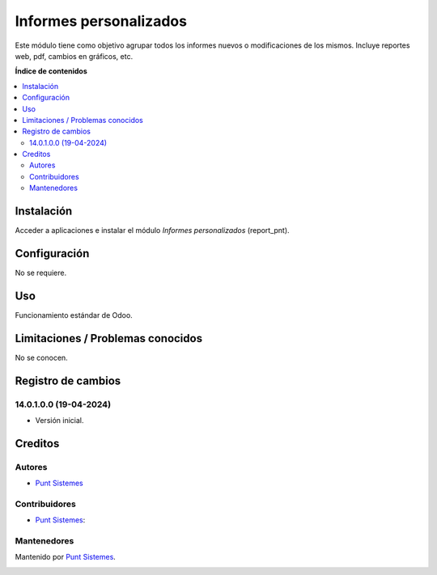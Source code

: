 =======================
Informes personalizados
=======================

.. |badge1| image:: /report_pnt/static/img/status.png
    :alt: Production/Stable
.. |badge2| image:: /report_pnt/static/img/license.png
    :alt: License: AGPL-3

|badge1| |badge2|

Este módulo tiene como objetivo agrupar todos los informes nuevos o modificaciones
de los mismos. Incluye reportes web, pdf, cambios en gráficos, etc.

**Índice de contenidos**

.. contents::
   :local:

Instalación
===========

Acceder a aplicaciones e instalar el módulo *Informes personalizados* (report_pnt).

Configuración
=============

No se requiere.

Uso
===

Funcionamiento estándar de Odoo.

Limitaciones / Problemas conocidos
==================================

No se conocen.

Registro de cambios
===================

14.0.1.0.0 (19-04-2024)
~~~~~~~~~~~~~~~~~~~~~~~

* Versión inicial.

Creditos
========

Autores
~~~~~~~

* `Punt Sistemes <https://www.puntsistemes.es>`__

Contribuidores
~~~~~~~~~~~~~~

* `Punt Sistemes <https://www.puntsistemes.es>`__:

Mantenedores
~~~~~~~~~~~~

Mantenido por `Punt Sistemes <https://www.puntsistemes.es>`__.

.. image:: /report_pnt/static/img/punt-sistemes.png
   :alt: Punt Sistemes
   :target: https://www.puntsistemes.es

